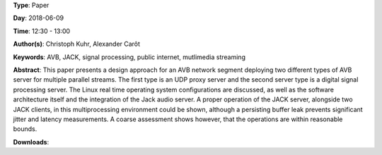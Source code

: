 .. title: Software Architecture for a Multiple AVB Listener and Talker Scenario
.. slug: 43
.. date: 
.. tags: AVB, JACK, signal processing, public internet, mutlimedia streaming
.. category: Paper
.. link: 
.. description: 
.. type: text

**Type**: Paper

**Day**: 2018-06-09

**Time**: 12:30 - 13:00

**Author(s)**: Christoph Kuhr, Alexander Carôt

**Keywords**: AVB, JACK, signal processing, public internet, mutlimedia streaming

**Abstract**: 
This paper presents a design approach for an AVB network segment deploying two different types of AVB server for multiple parallel streams. The first type is an UDP proxy server and the second server type is a digital signal processing server. The Linux real time operating system configurations are discussed, as well as the software architecture itself and the integration of the Jack audio server. A proper operation of the JACK server, alongside two JACK clients, in this multiprocessing environment could be shown, although a persisting buffer leak prevents significant jitter and latency measurements. A coarse assessment shows however, that the operations are within reasonable bounds.

**Downloads**: 
